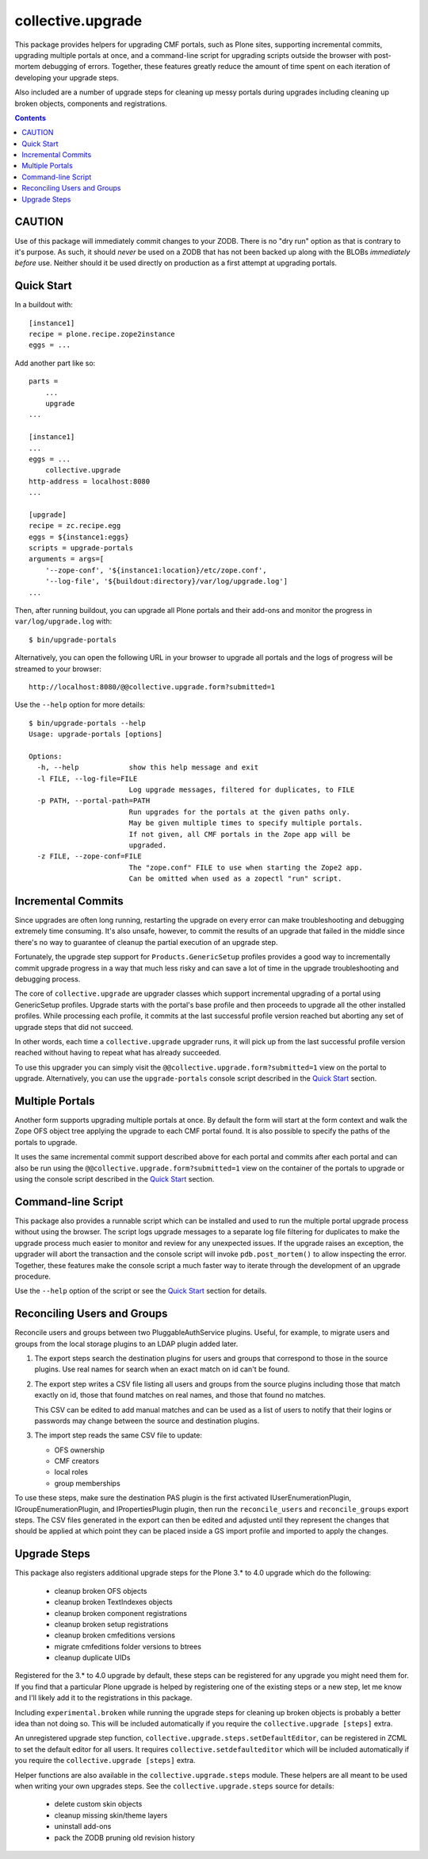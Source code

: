 collective.upgrade
==================

This package provides helpers for upgrading CMF portals, such as Plone
sites, supporting incremental commits, upgrading multiple portals at
once, and a command-line script for upgrading scripts outside the
browser with post-mortem debugging of errors.  Together, these
features greatly reduce the amount of time spent on each iteration of
developing your upgrade steps.

Also included are a number of upgrade steps for cleaning up messy
portals during upgrades including cleaning up broken objects,
components and registrations.

.. contents::

CAUTION
-------

Use of this package will immediately commit changes to your ZODB.
There is no "dry run" option as that is contrary to it's purpose.  As
such, it should *never* be used on a ZODB that has not been backed up
along with the BLOBs *immediately before* use.  Neither should it be
used directly on production as a first attempt at upgrading portals.  

Quick Start
-----------

In a buildout with::

    [instance1]
    recipe = plone.recipe.zope2instance
    eggs = ...

Add another part like so::

    parts =
        ...
        upgrade
    ...

    [instance1]
    ...
    eggs = ...
        collective.upgrade
    http-address = localhost:8080
    ...

    [upgrade]
    recipe = zc.recipe.egg
    eggs = ${instance1:eggs}
    scripts = upgrade-portals
    arguments = args=[
        '--zope-conf', '${instance1:location}/etc/zope.conf',
        '--log-file', '${buildout:directory}/var/log/upgrade.log']
    ...

Then, after running buildout, you can upgrade all Plone portals and
their add-ons and monitor the progress in ``var/log/upgrade.log`` with::

    $ bin/upgrade-portals

Alternatively, you can open the following URL in your browser to
upgrade all portals and the logs of progress will be streamed to
your browser::

    http://localhost:8080/@@collective.upgrade.form?submitted=1

Use the ``--help`` option for more details::

    $ bin/upgrade-portals --help
    Usage: upgrade-portals [options]
    
    Options:
      -h, --help            show this help message and exit
      -l FILE, --log-file=FILE
                            Log upgrade messages, filtered for duplicates, to FILE
      -p PATH, --portal-path=PATH
                            Run upgrades for the portals at the given paths only.
                            May be given multiple times to specify multiple portals.
                            If not given, all CMF portals in the Zope app will be
                            upgraded.
      -z FILE, --zope-conf=FILE
                            The "zope.conf" FILE to use when starting the Zope2 app.
                            Can be omitted when used as a zopectl "run" script.

Incremental Commits
-------------------

Since upgrades are often long running, restarting the upgrade on every
error can make troubleshooting and debugging extremely time
consuming.  It's also unsafe, however, to commit the results of an
upgrade that failed in the middle since there's no way to guarantee of
cleanup the partial execution of an upgrade step.

Fortunately, the upgrade step support for ``Products.GenericSetup``
profiles provides a good way to incrementally commit upgrade progress
in a way that much less risky and can save a lot of time in the
upgrade troubleshooting and debugging process.

The core of ``collective.upgrade`` are upgrader classes which support
incremental upgrading of a portal using GenericSetup profiles.
Upgrade starts with the portal's base profile and then proceeds to
upgrade all the other installed profiles.  While processing each
profile, it commits at the last successful profile version reached but
aborting any set of upgrade steps that did not succeed.

In other words, each time a ``collective.upgrade`` upgrader runs, it
will pick up from the last successful profile version reached without
having to repeat what has already succeeded.

To use this upgrader you can simply visit the
``@@collective.upgrade.form?submitted=1`` view on the portal to
upgrade.  Alternatively, you can use the ``upgrade-portals`` console
script described in the `Quick Start`_ section.

Multiple Portals
----------------

Another form supports upgrading multiple portals at once.  By default
the form will start at the form context and walk the Zope OFS object
tree applying the upgrade to each CMF portal found.  It is also
possible to specify the paths of the portals to upgrade.

It uses the same incremental commit support described above for each
portal and commits after each portal and can also be run using the
``@@collective.upgrade.form?submitted=1`` view on the container of the
portals to upgrade or using the console script described in the `Quick
Start`_ section.

Command-line Script
-------------------

This package also provides a runnable script which can be installed
and used to run the multiple portal upgrade process without using the
browser.  The script logs upgrade messages to a separate log file
filtering for duplicates to make the upgrade process much easier to
monitor and review for any unexpected issues.  If the upgrade raises
an exception, the upgrader will abort the transaction and the console
script will invoke ``pdb.post_mortem()`` to allow inspecting the
error.  Together, these features make the console script a much faster
way to iterate through the development of an upgrade procedure.

Use the ``--help`` option of the script or see the  `Quick Start`_
section for details.

Reconciling Users and Groups
----------------------------

Reconcile users and groups between two PluggableAuthService plugins.
Useful, for example, to migrate users and groups from the local
storage plugins to an LDAP plugin added later.

#. The export steps search the destination plugins for users and
   groups that correspond to those in the source plugins.  Use real
   names for search when an exact match on id can't be found.

#. The export step writes a CSV file listing all users and groups from
   the source plugins including those that match exactly on id, those
   that found matches on real names, and those that found no matches.

   This CSV can be edited to add manual matches and can be used as a
   list of users to notify that their logins or passwords may change
   between the source and destination plugins.

#. The import step reads the same CSV file to update:

   * OFS ownership
   * CMF creators
   * local roles
   * group memberships

To use these steps, make sure the destination PAS plugin is the first
activated IUserEnumerationPlugin, IGroupEnumerationPlugin, and
IPropertiesPlugin plugin, then run the ``reconcile_users`` and
``reconcile_groups`` export steps.  The CSV files generated in the
export can then be edited and adjusted until they represent the
changes that should be applied at which point they can be placed
inside a GS import profile and imported to apply the changes.

Upgrade Steps
-------------

This package also registers additional upgrade steps for the Plone 3.*
to 4.0 upgrade which do the following:

  * cleanup broken OFS objects
  * cleanup broken TextIndexes objects
  * cleanup broken component registrations
  * cleanup broken setup registrations
  * cleanup broken cmfeditions versions
  * migrate cmfeditions folder versions to btrees
  * cleanup duplicate UIDs

Registered for the 3.* to 4.0 upgrade by default, these steps can be
registered for any upgrade you might need them for.  If you find that
a particular Plone upgrade is helped by registering one of the
existing steps or a new step, let me know and I'll likely add it to
the registrations in this package.

Including ``experimental.broken`` while running the upgrade steps for
cleaning up broken objects is probably a better idea than not doing
so.  This will be included automatically if you require the
``collective.upgrade [steps]`` extra.

An unregistered upgrade step function,
``collective.upgrade.steps.setDefaultEditor``, can be registered in ZCML
to set the default editor for all users.  It requires
``collective.setdefaulteditor`` which will be included automatically if
you require the ``collective.upgrade [steps]`` extra.

Helper functions are also available in the ``collective.upgrade.steps``
module.  These helpers are all meant to be used when writing your own
upgrades steps.  See the ``collective.upgrade.steps`` source for
details:

  * delete custom skin objects
  * cleanup missing skin/theme layers
  * uninstall add-ons
  * pack the ZODB pruning old revision history
